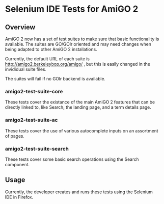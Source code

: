 * Selenium IDE Tests for AmiGO 2
** Overview

AmiGO 2 now has a set of test suites to make sure that basic
functionality is available. The suites are GO/GOlr oriented and may
need changes when being adapted to other AmiGO 2 installations.

Currently, the default URL of each suite is
http://amigo2.berkeleybop.org/amigo/ , but this is easily
changed in the invididual suite files.

The suites will fail if no GOlr backend is available.

*** amigo2-test-suite-core

These tests cover the existance of the main AmiGO 2 features that can
be directly linked to, like Search, the landing page, and a term details
page.

*** amigo2-test-suite-ac

These tests cover the use of various autocomplete inputs on an
assortment of pages.

*** amigo2-test-suite-search

These tests cover some basic search operations using the Search
component.

** Usage

Currently, the developer creates and runs these tests using the
Selenium IDE in Firefox.
